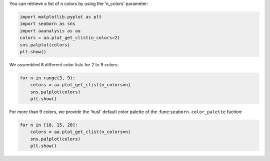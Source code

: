 You can retrieve a list of n colors by using the ‘n_colors’ parameter:

.. code:: ipython2

    import matplotlib.pyplot as plt
    import seaborn as sns
    import aaanalysis as aa
    colors = aa.plot_get_clist(n_colors=2)
    sns.palplot(colors)
    plt.show()



.. image:: examples/plot_get_clist_1_output_1_0.png


We assembled 8 different color lists for 2 to 9 colors:

.. code:: ipython2

    for n in range(3, 9):
        colors = aa.plot_get_clist(n_colors=n)
        sns.palplot(colors)
        plt.show()



.. image:: examples/plot_get_clist_2_output_3_0.png



.. image:: examples/plot_get_clist_3_output_3_1.png



.. image:: examples/plot_get_clist_4_output_3_2.png



.. image:: examples/plot_get_clist_5_output_3_3.png



.. image:: examples/plot_get_clist_6_output_3_4.png



.. image:: examples/plot_get_clist_7_output_3_5.png


For more than 9 colors, we provide the ‘husl’ default color palette of
the :func:``seaborn.color_palette`` fuction:

.. code:: ipython2

    for n in [10, 15, 20]:
        colors = aa.plot_get_clist(n_colors=n)
        sns.palplot(colors)
        plt.show()



.. image:: examples/plot_get_clist_8_output_5_0.png



.. image:: examples/plot_get_clist_9_output_5_1.png



.. image:: examples/plot_get_clist_10_output_5_2.png

